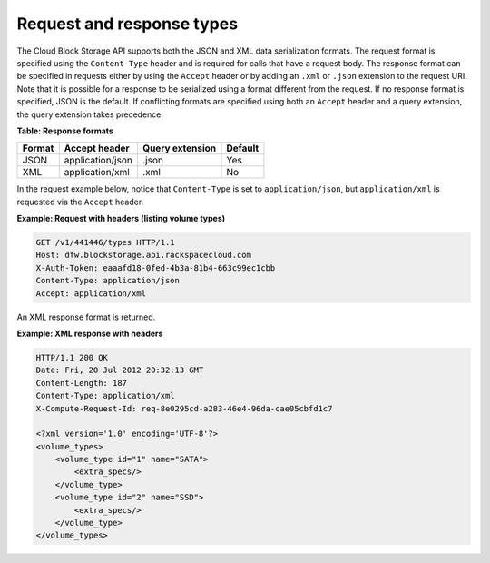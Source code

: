 .. _request-response-types:

Request and response types
~~~~~~~~~~~~~~~~~~~~~~~~~~

The Cloud Block Storage API supports both the JSON and XML data
serialization formats. The request format is specified using the
``Content-Type`` header and is required for calls that have a request
body. The response format can be specified in requests either by using
the ``Accept`` header or by adding an ``.xml`` or ``.json`` extension to
the request URI. Note that it is possible for a response to be
serialized using a format different from the request. If no response
format is specified, JSON is the default. If conflicting formats are
specified using both an ``Accept`` header and a query extension, the
query extension takes precedence.

**Table: Response formats**

+--------+------------------+-----------------+---------+
| Format | Accept header    | Query extension | Default |
+========+==================+=================+=========+
| JSON   | application/json | .json           | Yes     |
+--------+------------------+-----------------+---------+
| XML    | application/xml  | .xml            | No      |
+--------+------------------+-----------------+---------+

In the request example below, notice that ``Content-Type`` is set to
``application/json``, but ``application/xml`` is requested via the
``Accept`` header.

**Example: Request with headers (listing volume types)**

.. code::

     GET /v1/441446/types HTTP/1.1
     Host: dfw.blockstorage.api.rackspacecloud.com
     X-Auth-Token: eaaafd18-0fed-4b3a-81b4-663c99ec1cbb
     Content-Type: application/json
     Accept: application/xml

An XML response format is returned.

**Example: XML response with headers**

.. code::

      HTTP/1.1 200 OK
      Date: Fri, 20 Jul 2012 20:32:13 GMT
      Content-Length: 187
      Content-Type: application/xml
      X-Compute-Request-Id: req-8e0295cd-a283-46e4-96da-cae05cbfd1c7
      
      <?xml version='1.0' encoding='UTF-8'?>
      <volume_types>
          <volume_type id="1" name="SATA">
              <extra_specs/>
          </volume_type>
          <volume_type id="2" name="SSD">
              <extra_specs/>
          </volume_type>
      </volume_types>


